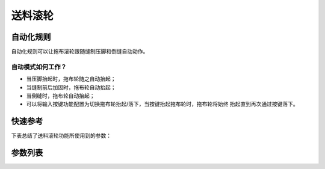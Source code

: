 .. _puller:

送料滚轮
====

自动化规则
-----

自动化规则可以让拖布滚轮跟随缝制压脚和倒缝自动动作。

自动模式如何工作？
~~~~~~~~~

- 当压脚抬起时，拖布轮随之自动抬起；
- 当缝制前后加固时，拖布轮自动抬起；
- 当倒缝时，拖布轮自动抬起；
- 可以将输入按键功能配置为切换拖布轮抬起/落下，当按键抬起拖布轮时，拖布轮将始终 抬起直到再次通过按键落下。

快速参考
----

下表总结了送料滚轮功能所使用到的参数：

======== === =============
参数       权限  参见
======== === =============
送料滚轮     操作员 :option:`A89`
延迟针数     技术员 :option:`A64`
拖布轮状态    开发者 :option:`A90`
时间（t1）   开发者 :option:`O97`
维持出力（t2） 开发者 :option:`O98`
======== === =============

参数列表
----

.. option:: A89

    -Max  1
    -Min  0
    -Unit  --
    -Description
      | 送料滚轮功能开关：
      | 0 = 关闭；
      | 1 = 打开。

.. option:: A64

    -Max  255
    -Min  0
    -Unit  stitch
    -Description  新的线迹开始后拖布轮延迟放下的针数。

.. option:: A90

    -Max  1
    -Min  0
    -Unit  --
    -Description  拖布轮状态（只读）。

.. option:: O97

    -Max  999
    -Min  1
    -Unit  ms
    -Description  拖布轮：全力 100% 占空比出力的持续 :term:`时间 t1` 。

.. option:: O98

    -Max  100
    -Min  1
    -Unit  %
    -Description  拖布轮：维持出力 :term:`时间 t2` 内的占空比。
